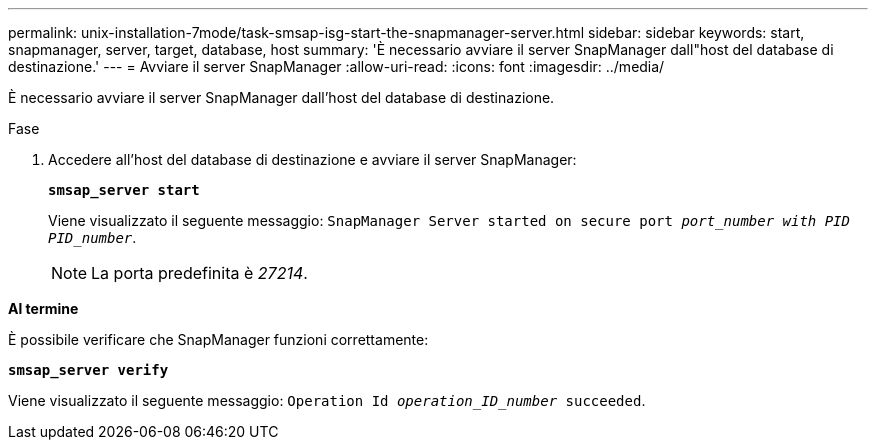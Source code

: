 ---
permalink: unix-installation-7mode/task-smsap-isg-start-the-snapmanager-server.html 
sidebar: sidebar 
keywords: start, snapmanager, server, target, database, host 
summary: 'È necessario avviare il server SnapManager dall"host del database di destinazione.' 
---
= Avviare il server SnapManager
:allow-uri-read: 
:icons: font
:imagesdir: ../media/


[role="lead"]
È necessario avviare il server SnapManager dall'host del database di destinazione.

.Fase
. Accedere all'host del database di destinazione e avviare il server SnapManager:
+
`*smsap_server start*`

+
Viene visualizzato il seguente messaggio: `SnapManager Server started on secure port _port_number with PID PID_number_`.

+

NOTE: La porta predefinita è _27214_.



*Al termine*

È possibile verificare che SnapManager funzioni correttamente:

`*smsap_server verify*`

Viene visualizzato il seguente messaggio: `Operation Id _operation_ID_number_ succeeded`.
